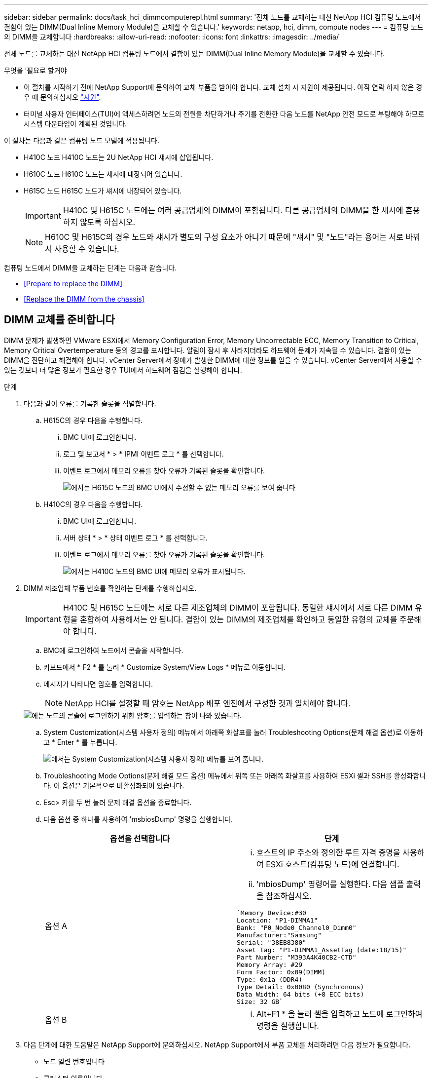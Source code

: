 ---
sidebar: sidebar 
permalink: docs/task_hci_dimmcomputerepl.html 
summary: '전체 노드를 교체하는 대신 NetApp HCI 컴퓨팅 노드에서 결함이 있는 DIMM(Dual Inline Memory Module)을 교체할 수 있습니다.' 
keywords: netapp, hci, dimm, compute nodes 
---
= 컴퓨팅 노드의 DIMM을 교체합니다
:hardbreaks:
:allow-uri-read: 
:nofooter: 
:icons: font
:linkattrs: 
:imagesdir: ../media/


[role="lead"]
전체 노드를 교체하는 대신 NetApp HCI 컴퓨팅 노드에서 결함이 있는 DIMM(Dual Inline Memory Module)을 교체할 수 있습니다.

.무엇을 &#8217;필요로 할거야
* 이 절차를 시작하기 전에 NetApp Support에 문의하여 교체 부품을 받아야 합니다. 교체 설치 시 지원이 제공됩니다. 아직 연락 하지 않은 경우 에 문의하십시오 https://www.netapp.com/us/contact-us/support.aspx["지원"^].
* 터미널 사용자 인터페이스(TUI)에 액세스하려면 노드의 전원을 차단하거나 주기를 전환한 다음 노드를 NetApp 안전 모드로 부팅해야 하므로 시스템 다운타임이 계획된 것입니다.


이 절차는 다음과 같은 컴퓨팅 노드 모델에 적용됩니다.

* H410C 노드 H410C 노드는 2U NetApp HCI 섀시에 삽입됩니다.
* H610C 노드 H610C 노드는 섀시에 내장되어 있습니다.
* H615C 노드 H615C 노드가 섀시에 내장되어 있습니다.
+

IMPORTANT: H410C 및 H615C 노드에는 여러 공급업체의 DIMM이 포함됩니다. 다른 공급업체의 DIMM을 한 섀시에 혼용하지 않도록 하십시오.

+

NOTE: H610C 및 H615C의 경우 노드와 섀시가 별도의 구성 요소가 아니기 때문에 "섀시" 및 "노드"라는 용어는 서로 바꿔서 사용할 수 있습니다.



컴퓨팅 노드에서 DIMM을 교체하는 단계는 다음과 같습니다.

* <<Prepare to replace the DIMM>>
* <<Replace the DIMM from the chassis>>




== DIMM 교체를 준비합니다

DIMM 문제가 발생하면 VMware ESXi에서 Memory Configuration Error, Memory Uncorrectable ECC, Memory Transition to Critical, Memory Critical Overtemperature 등의 경고를 표시합니다. 알림이 잠시 후 사라지더라도 하드웨어 문제가 지속될 수 있습니다. 결함이 있는 DIMM을 진단하고 해결해야 합니다. vCenter Server에서 장애가 발생한 DIMM에 대한 정보를 얻을 수 있습니다. vCenter Server에서 사용할 수 있는 것보다 더 많은 정보가 필요한 경우 TUI에서 하드웨어 점검을 실행해야 합니다.

.단계
. 다음과 같이 오류를 기록한 슬롯을 식별합니다.
+
.. H615C의 경우 다음을 수행합니다.
+
... BMC UI에 로그인합니다.
... 로그 및 보고서 * > * IPMI 이벤트 로그 * 를 선택합니다.
... 이벤트 로그에서 메모리 오류를 찾아 오류가 기록된 슬롯을 확인합니다.
+
image::h615c_bmc_memoryerror.png[에서는 H615C 노드의 BMC UI에서 수정할 수 없는 메모리 오류를 보여 줍니다]



.. H410C의 경우 다음을 수행합니다.
+
... BMC UI에 로그인합니다.
... 서버 상태 * > * 상태 이벤트 로그 * 를 선택합니다.
... 이벤트 로그에서 메모리 오류를 찾아 오류가 기록된 슬롯을 확인합니다.
+
image::dimm_h410c_bmc.png[에서는 H410C 노드의 BMC UI에 메모리 오류가 표시됩니다.]





. DIMM 제조업체 부품 번호를 확인하는 단계를 수행하십시오.
+

IMPORTANT: H410C 및 H615C 노드에는 서로 다른 제조업체의 DIMM이 포함됩니다. 동일한 섀시에서 서로 다른 DIMM 유형을 혼합하여 사용해서는 안 됩니다. 결함이 있는 DIMM의 제조업체를 확인하고 동일한 유형의 교체를 주문해야 합니다.

+
.. BMC에 로그인하여 노드에서 콘솔을 시작합니다.
.. 키보드에서 * F2 * 를 눌러 * Customize System/View Logs * 메뉴로 이동합니다.
.. 메시지가 나타나면 암호를 입력합니다.
+

NOTE: NetApp HCI를 설정할 때 암호는 NetApp 배포 엔진에서 구성한 것과 일치해야 합니다.

+
image::node_console_step1.png[에는 노드의 콘솔에 로그인하기 위한 암호를 입력하는 창이 나와 있습니다.]

.. System Customization(시스템 사용자 정의) 메뉴에서 아래쪽 화살표를 눌러 Troubleshooting Options(문제 해결 옵션)로 이동하고 * Enter * 를 누릅니다.
+
image::node_console_step2.png[에서는 System Customization(시스템 사용자 정의) 메뉴를 보여 줍니다.]

.. Troubleshooting Mode Options(문제 해결 모드 옵션) 메뉴에서 위쪽 또는 아래쪽 화살표를 사용하여 ESXi 셸과 SSH를 활성화합니다. 이 옵션은 기본적으로 비활성화되어 있습니다.
.. Esc> 키를 두 번 눌러 문제 해결 옵션을 종료합니다.
.. 다음 옵션 중 하나를 사용하여 'msbiosDump' 명령을 실행합니다.
+
[cols="2*"]
|===
| 옵션을 선택합니다 | 단계 


| 옵션 A  a| 
... 호스트의 IP 주소와 정의한 루트 자격 증명을 사용하여 ESXi 호스트(컴퓨팅 노드)에 연결합니다.
... 'mbiosDump' 명령어를 실행한다. 다음 샘플 출력을 참조하십시오.


[listing]
----
`Memory Device:#30
Location: "P1-DIMMA1"
Bank: "P0_Node0_Channel0_Dimm0"
Manufacturer:"Samsung"
Serial: "38EB8380"
Asset Tag: "P1-DIMMA1_AssetTag (date:18/15)"
Part Number: "M393A4K40CB2-CTD"
Memory Array: #29
Form Factor: 0x09(DIMM)
Type: 0x1a (DDR4)
Type Detail: 0x0080 (Synchronous)
Data Width: 64 bits (+8 ECC bits)
Size: 32 GB`
----


| 옵션 B  a| 
... Alt+F1 * 을 눌러 셸을 입력하고 노드에 로그인하여 명령을 실행합니다.


|===


. 다음 단계에 대한 도움말은 NetApp Support에 문의하십시오. NetApp Support에서 부품 교체를 처리하려면 다음 정보가 필요합니다.
+
** 노드 일련 번호입니다
** 클러스터 이름입니다
** BMC UI에서 시스템 이벤트 로그 세부 정보
** 'mbiosDump' 명령어의 출력






== 섀시에서 DIMM을 교체합니다

섀시에서 결함이 있는 DIMM을 물리적으로 분리하고 교체하기 전에 모든 를 수행했는지 확인하십시오 link:task_hci_dimmcomputerepl.html#prepare-to-replace-the-dimm["준비 단계"].


IMPORTANT: DIMM은 분리했던 동일한 슬롯에서 교체해야 합니다.

.단계
. vCenter Server에 로그인하여 노드를 액세스합니다.
. 오류를 보고하는 노드를 마우스 오른쪽 버튼으로 클릭하고 옵션을 선택하여 노드를 유지보수 모드로 설정합니다.
. 가상 머신(VM)을 사용 가능한 다른 호스트로 마이그레이션합니다.
+

NOTE: 마이그레이션 단계는 VMware 설명서를 참조하십시오.

. 섀시 또는 노드의 전원을 끕니다.
+

NOTE: H610C 또는 H615C 섀시의 경우 섀시의 전원을 끕니다. 2U 4노드 섀시의 H410C 노드에서 장애가 발생한 DIMM만 전원을 끕니다.

. 전원 케이블 및 네트워크 케이블을 분리하고 조심스럽게 노드나 섀시를 랙 밖으로 밀어낸 다음 정전기가 없는 평평한 표면에 놓습니다.
+

TIP: 케이블에 트위스트 타이를 사용할 것을 고려하십시오.

. 섀시 덮개를 열어 DIMM을 교체하기 전에 정전기 방지 보호 장치를 설치하십시오.
. 노드 모델과 관련된 단계를 수행합니다.
+
[cols="2*"]
|===
| 노드 모델 | 단계 


| H410C  a| 
.. 이전에 기록한 슬롯 번호/ID와 마더보드의 번호를 일치시켜 결함이 있는 DIMM을 찾습니다. 다음은 마더보드의 DIMM 슬롯 번호를 보여 주는 샘플 이미지입니다.
+
image::h410c_dimmslot.png[은 H410C 노드의 마더보드에 있는 DIMM 슬롯 번호를 보여줍니다.]

+
image::h410c_dimmslot_2.png[에서는 H410C 노드 마더보드의 DIMM 슬롯 번호를 클로즈업 보기로 보여 줍니다.]

.. 2개의 고정 클립을 바깥쪽으로 누르고 조심스럽게 DIMM을 위로 당깁니다. 다음은 리테이닝 클립을 보여주는 샘플 이미지입니다.
+
image::h410c_dimm_clips.png[에서는 H410C 노드의 DIMM에 대한 고정 클립을 보여 줍니다.]

.. 교체용 DIMM을 올바르게 설치합니다. DIMM을 슬롯에 올바르게 삽입하면 2개의 클립이 제자리에 잠깁니다.
+

IMPORTANT: DIMM의 후면 끝만 만졌는지 확인합니다. DIMM의 다른 부분을 누르면 하드웨어가 손상될 수 있습니다.

.. 노드를 NetApp HCI 섀시에 설치하고 노드를 제자리에 밀어 넣을 때 딸깍 소리가 나도록 합니다.




| H610C  a| 
.. 다음 이미지와 같이 덮개를 들어올립니다.
+
image::h610c_airflowcover.png[에서는 H610C 노드에서 들어 올린 덮개를 보여 줍니다.]

.. 노드 뒷면에서 파란색 잠금 나사 4개를 풉니다. 다음은 두 개의 잠금 나사의 위치를 보여주는 샘플 이미지입니다. 나머지 두 개는 노드 반대쪽에 있습니다.
+
image::h610c_lockscrews.png[에서는 H610C 노드 후면의 잠금 나사를 보여 줍니다.]

.. 두 PCI 카드 보호물을 모두 분리합니다.
.. GPU 및 공기 흐름 덮개를 분리합니다.
.. 이전에 기록한 슬롯 번호/ID와 마더보드의 번호를 일치시켜 결함이 있는 DIMM을 찾습니다. 다음은 마더보드에서 DIMM 슬롯 번호의 위치를 보여 주는 샘플 이미지입니다.
+
image::h610c_dimmslot.png[에서는 H610C 마더보드의 DIMM 슬롯 번호를 보여 줍니다.]

.. 2개의 고정 클립을 바깥쪽으로 누르고 조심스럽게 DIMM을 위로 당깁니다.
.. 교체용 DIMM을 올바르게 설치합니다. DIMM을 슬롯에 올바르게 삽입하면 2개의 클립이 제자리에 잠깁니다.
+

IMPORTANT: DIMM의 후면 끝만 만졌는지 확인합니다. DIMM의 다른 부분을 누르면 하드웨어가 손상될 수 있습니다.

.. 분리한 모든 구성요소(GPU, 공기 흐름 덮개 및 PCI 보호물)를 교체합니다.
.. 잠금 나사를 조입니다.
.. 노드를 덮습니다.
.. 랙에 H610C 섀시를 설치하여 섀시를 제자리에 밀어 넣을 때 딸깍 소리가 나도록 합니다.




| H615C  a| 
.. 다음 이미지와 같이 덮개를 들어올립니다.
+
image::h615c_airflowcover.png[에서는 H615C 노드에서 들어 올린 커버를 보여 줍니다.]

.. GPU(H615C 노드에 GPU가 설치된 경우) 및 공기 흐름 덮개를 분리합니다.
+
image::h615c_gpu.png[에서는 H615C 노드에서 제거된 공기 흐름 덮개를 보여 줍니다.]

.. 이전에 기록한 슬롯 번호/ID와 마더보드의 번호를 일치시켜 결함이 있는 DIMM을 찾습니다. 다음은 마더보드에서 DIMM 슬롯 번호의 위치를 보여 주는 샘플 이미지입니다.
+
image::h615c_dimmslot.png[H615C 마더보드의 DIMM 슬롯 번호를 표시합니다.]

.. 2개의 고정 클립을 바깥쪽으로 누르고 조심스럽게 DIMM을 위로 당깁니다.
.. 교체용 DIMM을 올바르게 설치합니다. DIMM을 슬롯에 올바르게 삽입하면 2개의 클립이 제자리에 잠깁니다.
+

IMPORTANT: DIMM의 후면 끝만 만졌는지 확인합니다. DIMM의 다른 부분을 누르면 하드웨어가 손상될 수 있습니다.

.. 공기 흐름 덮개를 다시 끼웁니다.
.. 노드를 덮습니다.
.. 랙에 H610C 섀시를 설치하여 섀시를 제자리에 밀어 넣을 때 딸깍 소리가 나도록 합니다.


|===
. 전원 케이블 및 네트워크 케이블을 삽입합니다. 모든 포트 표시등이 켜져 있는지 확인합니다.
. 노드를 설치할 때 자동으로 전원이 켜지지 않으면 노드 전면의 전원 단추를 누릅니다.
. vSphere에 노드가 표시된 후 이름을 마우스 오른쪽 버튼으로 클릭하고 노드를 유지 보수 모드에서 해제합니다.
. 다음과 같이 하드웨어 정보를 확인합니다.
+
.. BMC(베이스보드 관리 컨트롤러) UI에 로그인합니다.
.. 시스템 > 하드웨어 정보 * 를 선택하고 나열된 DIMM을 확인합니다.




노드가 정상 작동으로 되돌아오면 vCenter에서 요약 탭을 확인하여 메모리 용량이 예상대로 작동하는지 확인합니다.


NOTE: DIMM이 올바르게 설치되지 않은 경우 노드는 정상적으로 작동하지만 예상 메모리 용량은 더 적습니다.


TIP: DIMM 교체 절차 후 vCenter의 하드웨어 상태 탭에서 경고 및 오류를 지울 수 있습니다. 교체한 하드웨어와 관련된 오류 기록을 지우려면 이 작업을 수행할 수 있습니다. https://kb.vmware.com/s/article/2011531["자세한 정보"^].



== 자세한 내용을 확인하십시오

* https://www.netapp.com/us/documentation/hci.aspx["NetApp HCI 리소스 페이지를 참조하십시오"^]
* http://docs.netapp.com/sfe-122/index.jsp["SolidFire 및 Element 소프트웨어 설명서 센터"^]

